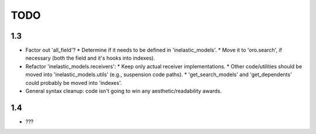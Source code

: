====
TODO
====

1.3
---

* Factor out 'all_field'?
  * Determine if it needs to be defined in 'inelastic_models'.
  * Move it to 'oro.search', if necessary (both the field and it's hooks into indexes).
* Refactor 'inelastic_models.receivers':
  * Keep only actual receiver implementations.
  * Other code/utilities should be moved into 'inelastic_models.utils' (e.g., suspension code paths).
  * 'get_search_models' and 'get_dependents' could probably be moved into 'indexes'.
* General syntax cleanup: code isn't going to win any aesthetic/readability awards.

1.4
---

* ???
